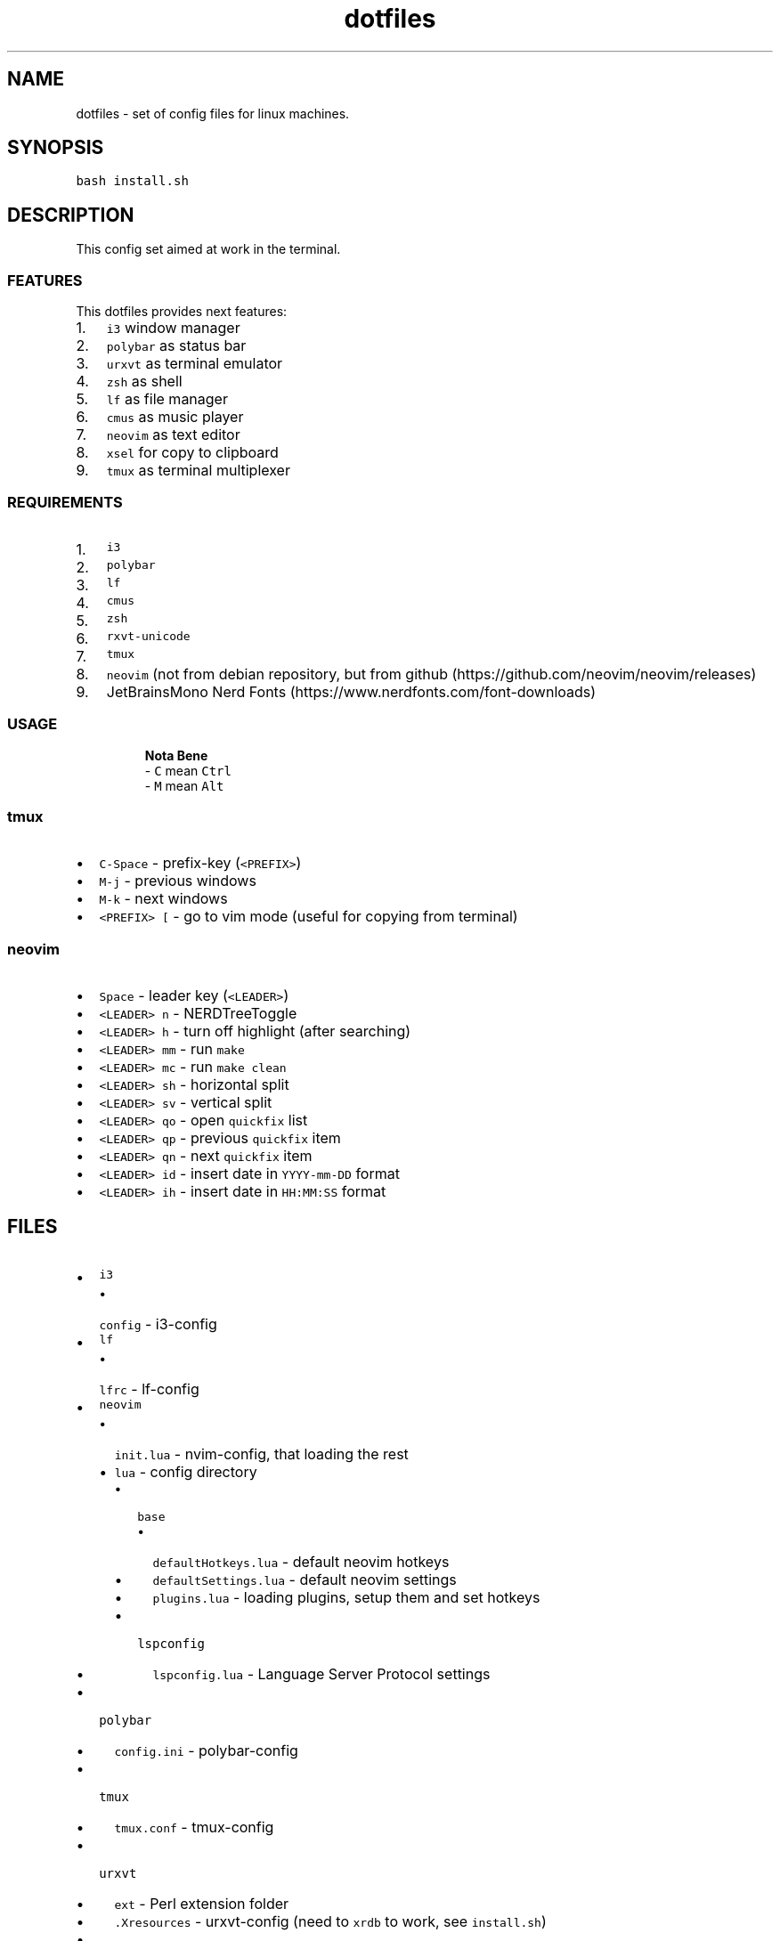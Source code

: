 .\" Automatically generated by Pandoc 2.17.1.1
.\"
.\" Define V font for inline verbatim, using C font in formats
.\" that render this, and otherwise B font.
.ie "\f[CB]x\f[]"x" \{\
. ftr V B
. ftr VI BI
. ftr VB B
. ftr VBI BI
.\}
.el \{\
. ftr V CR
. ftr VI CI
. ftr VB CB
. ftr VBI CBI
.\}
.TH "dotfiles" "1" "" "" "dotfiles usage documentation"
.hy
.SH NAME
.PP
dotfiles - set of config files for linux machines.
.SH SYNOPSIS
.PP
\f[V]bash install.sh\f[R]
.SH DESCRIPTION
.PP
This config set aimed at work in the terminal.
.SS FEATURES
.PP
This dotfiles provides next features:
.IP "1." 3
\f[V]i3\f[R] window manager
.PD 0
.P
.PD
.IP "2." 3
\f[V]polybar\f[R] as status bar
.PD 0
.P
.PD
.IP "3." 3
\f[V]urxvt\f[R] as terminal emulator
.PD 0
.P
.PD
.IP "4." 3
\f[V]zsh\f[R] as shell
.PD 0
.P
.PD
.IP "5." 3
\f[V]lf\f[R] as file manager
.PD 0
.P
.PD
.IP "6." 3
\f[V]cmus\f[R] as music player
.PD 0
.P
.PD
.IP "7." 3
\f[V]neovim\f[R] as text editor
.PD 0
.P
.PD
.IP "8." 3
\f[V]xsel\f[R] for copy to clipboard
.PD 0
.P
.PD
.IP "9." 3
\f[V]tmux\f[R] as terminal multiplexer
.SS REQUIREMENTS
.IP "1." 3
\f[V]i3\f[R]
.PD 0
.P
.PD
.IP "2." 3
\f[V]polybar\f[R]
.PD 0
.P
.PD
.IP "3." 3
\f[V]lf\f[R]
.PD 0
.P
.PD
.IP "4." 3
\f[V]cmus\f[R]
.PD 0
.P
.PD
.IP "5." 3
\f[V]zsh\f[R]
.PD 0
.P
.PD
.IP "6." 3
\f[V]rxvt-unicode\f[R]
.PD 0
.P
.PD
.IP "7." 3
\f[V]tmux\f[R]
.PD 0
.P
.PD
.IP "8." 3
\f[V]neovim\f[R] (not from debian repository, but from
github (https://github.com/neovim/neovim/releases)
.PD 0
.P
.PD
.IP "9." 3
JetBrainsMono Nerd Fonts (https://www.nerdfonts.com/font-downloads)
.SS USAGE
.RS
.PP
\f[B]Nota Bene\f[R]
.PD 0
.P
.PD
- \f[V]C\f[R] mean \f[V]Ctrl\f[R]
.PD 0
.P
.PD
- \f[V]M\f[R] mean \f[V]Alt\f[R]
.RE
.SS tmux
.IP \[bu] 2
\f[V]C-Space\f[R] - prefix-key (\f[V]<PREFIX>\f[R])
.PD 0
.P
.PD
.IP \[bu] 2
\f[V]M-j\f[R] - previous windows
.PD 0
.P
.PD
.IP \[bu] 2
\f[V]M-k\f[R] - next windows
.PD 0
.P
.PD
.IP \[bu] 2
\f[V]<PREFIX> [\f[R] - go to vim mode (useful for copying from terminal)
.SS neovim
.IP \[bu] 2
\f[V]Space\f[R] - leader key (\f[V]<LEADER>\f[R])
.PD 0
.P
.PD
.IP \[bu] 2
\f[V]<LEADER> n\f[R] - NERDTreeToggle
.PD 0
.P
.PD
.IP \[bu] 2
\f[V]<LEADER> h\f[R] - turn off highlight (after searching)
.PD 0
.P
.PD
.IP \[bu] 2
\f[V]<LEADER> mm\f[R] - run \f[V]make\f[R]
.PD 0
.P
.PD
.IP \[bu] 2
\f[V]<LEADER> mc\f[R] - run \f[V]make clean\f[R]
.PD 0
.P
.PD
.IP \[bu] 2
\f[V]<LEADER> sh\f[R] - horizontal split
.PD 0
.P
.PD
.IP \[bu] 2
\f[V]<LEADER> sv\f[R] - vertical split
.PD 0
.P
.PD
.IP \[bu] 2
\f[V]<LEADER> qo\f[R] - open \f[V]quickfix\f[R] list
.PD 0
.P
.PD
.IP \[bu] 2
\f[V]<LEADER> qp\f[R] - previous \f[V]quickfix\f[R] item
.PD 0
.P
.PD
.IP \[bu] 2
\f[V]<LEADER> qn\f[R] - next \f[V]quickfix\f[R] item
.PD 0
.P
.PD
.IP \[bu] 2
\f[V]<LEADER> id\f[R] - insert date in \f[V]YYYY-mm-DD\f[R] format
.PD 0
.P
.PD
.IP \[bu] 2
\f[V]<LEADER> ih\f[R] - insert date in \f[V]HH:MM:SS\f[R] format
.SH FILES
.IP \[bu] 2
\f[V]i3\f[R]
.PD 0
.P
.PD
.RS 2
.IP \[bu] 2
\f[V]config\f[R] - i3-config
.PD 0
.P
.PD
.RE
.IP \[bu] 2
\f[V]lf\f[R]
.PD 0
.P
.PD
.RS 2
.IP \[bu] 2
\f[V]lfrc\f[R] - lf-config
.PD 0
.P
.PD
.RE
.IP \[bu] 2
\f[V]neovim\f[R]
.PD 0
.P
.PD
.RS 2
.IP \[bu] 2
\f[V]init.lua\f[R] - nvim-config, that loading the rest
.PD 0
.P
.PD
.IP \[bu] 2
\f[V]lua\f[R] - config directory
.PD 0
.P
.PD
.RS 2
.IP \[bu] 2
\f[V]base\f[R]
.PD 0
.P
.PD
.RS 2
.IP \[bu] 2
\f[V]defaultHotkeys.lua\f[R] - default neovim hotkeys
.PD 0
.P
.PD
.IP \[bu] 2
\f[V]defaultSettings.lua\f[R] - default neovim settings
.PD 0
.P
.PD
.IP \[bu] 2
\f[V]plugins.lua\f[R] - loading plugins, setup them and set hotkeys
.PD 0
.P
.PD
.RE
.IP \[bu] 2
\f[V]lspconfig\f[R]
.PD 0
.P
.PD
.RS 2
.IP \[bu] 2
\f[V]lspconfig.lua\f[R] - Language Server Protocol settings
.PD 0
.P
.PD
.RE
.RE
.RE
.IP \[bu] 2
\f[V]polybar\f[R]
.PD 0
.P
.PD
.RS 2
.IP \[bu] 2
\f[V]config.ini\f[R] - polybar-config
.PD 0
.P
.PD
.RE
.IP \[bu] 2
\f[V]tmux\f[R]
.PD 0
.P
.PD
.RS 2
.IP \[bu] 2
\f[V]tmux.conf\f[R] - tmux-config
.PD 0
.P
.PD
.RE
.IP \[bu] 2
\f[V]urxvt\f[R]
.PD 0
.P
.PD
.RS 2
.IP \[bu] 2
\f[V]ext\f[R] - Perl extension folder
.PD 0
.P
.PD
.IP \[bu] 2
\f[V].Xresources\f[R] - urxvt-config (need to \f[V]xrdb\f[R] to work,
see \f[V]install.sh\f[R])
.PD 0
.P
.PD
.RE
.IP \[bu] 2
\f[V]wallpapers\f[R]
.PD 0
.P
.PD
.RS 2
.IP \[bu] 2
\f[V]wp3.png\f[R] - wallpaper
.PD 0
.P
.PD
.RE
.IP \[bu] 2
\f[V]X11\f[R]
.PD 0
.P
.PD
.RS 2
.IP \[bu] 2
\f[V]xinitrc\f[R] - \f[V]startx\f[R] script
.PD 0
.P
.PD
.RE
.IP \[bu] 2
\f[V]zathura\f[R]
.PD 0
.P
.PD
.RS 2
.IP \[bu] 2
\f[V]zathurarc\f[R] - pdf-viewer settings
.PD 0
.P
.PD
.RE
.IP \[bu] 2
\f[V]zsh\f[R]
.PD 0
.P
.PD
.RS 2
.IP \[bu] 2
\f[V]aliases.sh\f[R] - alias file
.PD 0
.P
.PD
.IP \[bu] 2
\f[V]zshenv\f[R] - variables file
.PD 0
.P
.PD
.IP \[bu] 2
\f[V]zshrc\f[R] - zsh-config
.RE
.SH ENVIRONMENT
.IP \[bu] 2
\f[V]ZDOTDIR\f[R] - zsh directory (\f[V]/home/rustam/.config/zsh\f[R])
.IP \[bu] 2
\f[V]XDG_CONFIG_HOME\f[R] - config directory
.IP \[bu] 2
\f[V]XDG_CACHE_HOME\f[R] - cache directory
.IP \[bu] 2
\f[V]XDG_DATA_HOME\f[R] - user\[cq]s data directory
.IP \[bu] 2
\f[V]XINITRC\f[R] - \f[V]xinitrc\f[R] config path
.IP \[bu] 2
\f[V]EDITOR\f[R] - editor (e.g.\ for git)
.IP \[bu] 2
\f[V]VISUAL\f[R] - editor for command-line (\f[V]C-x C-e\f[R])
.SH AUTHORS
.IP \[bu] 2
rustbas (https://github.com/rustbas)

